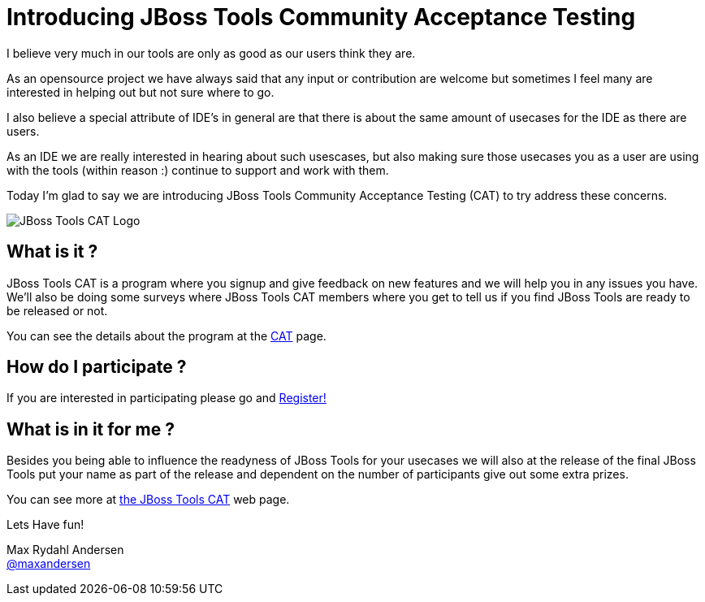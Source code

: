 = Introducing JBoss Tools Community Acceptance Testing
:page-layout: blog
:page-author: maxandersen
:page-tags: [jbosscentral, jbosstools-cat, community]

I believe very much in our tools are only as good as our users think they are.

As an opensource project we have always said that any input or
contribution are welcome but sometimes I feel many are interested in
helping out but not sure where to go.

I also believe a special attribute of IDE's in general are that
there is about the same amount of usecases for the IDE as there are
users.

As an IDE we are really interested in hearing about such usescases,
but also making sure those usecases you as a user are using
with the tools (within reason :) continue to support and work
with them.

Today I'm glad to say we are introducing JBoss Tools Community Acceptance Testing (CAT)
to try address these concerns.

image:/images/jbosstools-cat-logo.png[JBoss Tools CAT Logo]

== What is it ?

JBoss Tools CAT is a program where you signup
and give feedback on new features and we will help you in any issues you have.
We'll also be doing some surveys where JBoss Tools CAT members where you get to tell us if
you find JBoss Tools are ready to be released or not. 

You can see the details about the program at the link:/cat[CAT] page.

== How do I participate ?

If you are interested in participating please go and link:http://bit.ly/jbosstoolscatsignup[Register!]

== What is in it for me ?

Besides you being able to influence the readyness of JBoss Tools for your usecases we will also at 
the release of the final JBoss Tools put your name as part of the release and dependent on the number
of participants give out some extra prizes.

You can see more at link:/cat[the JBoss Tools CAT] web page.

Lets Have fun!

Max Rydahl Andersen +
http://twitter.com/maxandersen[@maxandersen]



